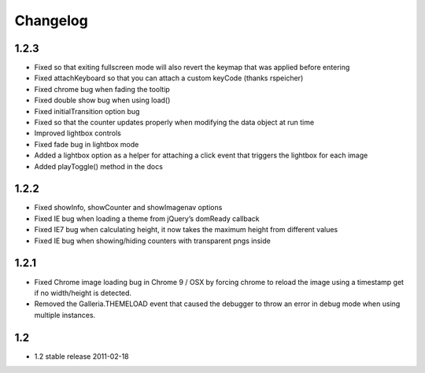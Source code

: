 *********
Changelog
*********

1.2.3
-----
* Fixed so that exiting fullscreen mode will also revert the keymap that was applied before entering
* Fixed attachKeyboard so that you can attach a custom keyCode (thanks rspeicher)
* Fixed chrome bug when fading the tooltip
* Fixed double show bug when using load()
* Fixed initialTransition option bug
* Fixed so that the counter updates properly when modifying the data object at run time
* Improved lightbox controls
* Fixed fade bug in lightbox mode
* Added a lightbox option as a helper for attaching a click event that triggers the lightbox for each image
* Added playToggle() method in the docs

1.2.2
-----
* Fixed showInfo, showCounter and showImagenav options
* Fixed IE bug when loading a theme from jQuery’s domReady callback
* Fixed IE7 bug when calculating height, it now takes the maximum height from different values
* Fixed IE bug when showing/hiding counters with transparent pngs inside

1.2.1
-----

* Fixed Chrome image loading bug in Chrome 9 / OSX by forcing chrome to reload the image using a timestamp get if no width/height is detected.
* Removed the Galleria.THEMELOAD event that caused the debugger to throw an error in debug mode when using multiple instances.

1.2
---

* 1.2 stable release 2011-02-18
